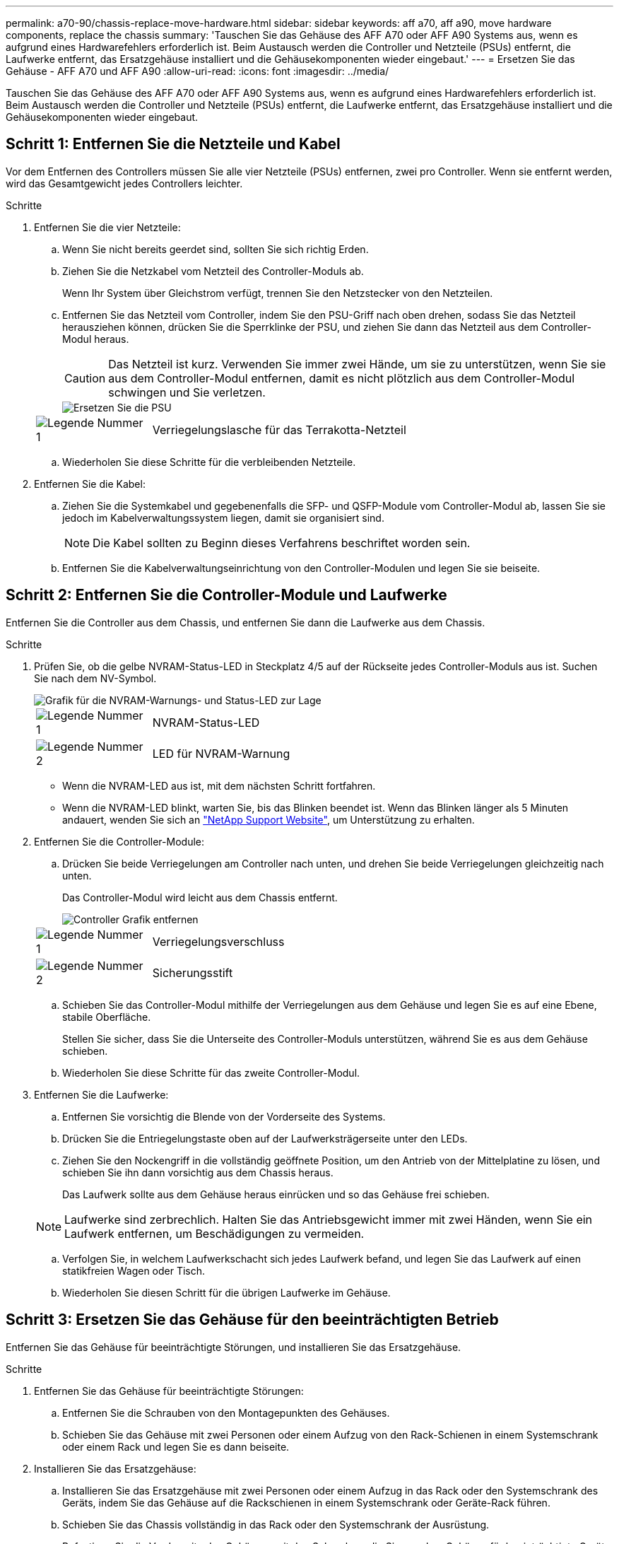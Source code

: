 ---
permalink: a70-90/chassis-replace-move-hardware.html 
sidebar: sidebar 
keywords: aff a70, aff a90, move hardware components, replace the chassis 
summary: 'Tauschen Sie das Gehäuse des AFF A70 oder AFF A90 Systems aus, wenn es aufgrund eines Hardwarefehlers erforderlich ist. Beim Austausch werden die Controller und Netzteile (PSUs) entfernt, die Laufwerke entfernt, das Ersatzgehäuse installiert und die Gehäusekomponenten wieder eingebaut.' 
---
= Ersetzen Sie das Gehäuse - AFF A70 und AFF A90
:allow-uri-read: 
:icons: font
:imagesdir: ../media/


[role="lead"]
Tauschen Sie das Gehäuse des AFF A70 oder AFF A90 Systems aus, wenn es aufgrund eines Hardwarefehlers erforderlich ist. Beim Austausch werden die Controller und Netzteile (PSUs) entfernt, die Laufwerke entfernt, das Ersatzgehäuse installiert und die Gehäusekomponenten wieder eingebaut.



== Schritt 1: Entfernen Sie die Netzteile und Kabel

Vor dem Entfernen des Controllers müssen Sie alle vier Netzteile (PSUs) entfernen, zwei pro Controller. Wenn sie entfernt werden, wird das Gesamtgewicht jedes Controllers leichter.

.Schritte
. Entfernen Sie die vier Netzteile:
+
.. Wenn Sie nicht bereits geerdet sind, sollten Sie sich richtig Erden.
.. Ziehen Sie die Netzkabel vom Netzteil des Controller-Moduls ab.
+
Wenn Ihr System über Gleichstrom verfügt, trennen Sie den Netzstecker von den Netzteilen.

.. Entfernen Sie das Netzteil vom Controller, indem Sie den PSU-Griff nach oben drehen, sodass Sie das Netzteil herausziehen können, drücken Sie die Sperrklinke der PSU, und ziehen Sie dann das Netzteil aus dem Controller-Modul heraus.
+

CAUTION: Das Netzteil ist kurz. Verwenden Sie immer zwei Hände, um sie zu unterstützen, wenn Sie sie aus dem Controller-Modul entfernen, damit es nicht plötzlich aus dem Controller-Modul schwingen und Sie verletzen.

+
image::../media/drw_a70-90_psu_remove_replace_ieops-1368.svg[Ersetzen Sie die PSU]

+
[cols="1,4"]
|===


 a| 
image:../media/icon_round_1.png["Legende Nummer 1"]
 a| 
Verriegelungslasche für das Terrakotta-Netzteil

|===
.. Wiederholen Sie diese Schritte für die verbleibenden Netzteile.


. Entfernen Sie die Kabel:
+
.. Ziehen Sie die Systemkabel und gegebenenfalls die SFP- und QSFP-Module vom Controller-Modul ab, lassen Sie sie jedoch im Kabelverwaltungssystem liegen, damit sie organisiert sind.
+

NOTE: Die Kabel sollten zu Beginn dieses Verfahrens beschriftet worden sein.

.. Entfernen Sie die Kabelverwaltungseinrichtung von den Controller-Modulen und legen Sie sie beiseite.






== Schritt 2: Entfernen Sie die Controller-Module und Laufwerke

Entfernen Sie die Controller aus dem Chassis, und entfernen Sie dann die Laufwerke aus dem Chassis.

.Schritte
. Prüfen Sie, ob die gelbe NVRAM-Status-LED in Steckplatz 4/5 auf der Rückseite jedes Controller-Moduls aus ist. Suchen Sie nach dem NV-Symbol.
+
image::../media/drw_a1K-70-90_nvram-led_ieops-1463.svg[Grafik für die NVRAM-Warnungs- und Status-LED zur Lage]

+
[cols="1,4"]
|===


 a| 
image:../media/icon_round_1.png["Legende Nummer 1"]
 a| 
NVRAM-Status-LED



 a| 
image:../media/icon_round_2.png["Legende Nummer 2"]
 a| 
LED für NVRAM-Warnung

|===
+
** Wenn die NVRAM-LED aus ist, mit dem nächsten Schritt fortfahren.
** Wenn die NVRAM-LED blinkt, warten Sie, bis das Blinken beendet ist. Wenn das Blinken länger als 5 Minuten andauert, wenden Sie sich an http://mysupport.netapp.com/["NetApp Support Website"^], um Unterstützung zu erhalten.


. Entfernen Sie die Controller-Module:
+
.. Drücken Sie beide Verriegelungen am Controller nach unten, und drehen Sie beide Verriegelungen gleichzeitig nach unten.
+
Das Controller-Modul wird leicht aus dem Chassis entfernt.

+
image::../media/drw_a70-90_pcm_remove_replace_ieops-1365.svg[Controller Grafik entfernen]

+
[cols="1,4"]
|===


 a| 
image:../media/icon_round_1.png["Legende Nummer 1"]
 a| 
Verriegelungsverschluss



 a| 
image:../media/icon_round_2.png["Legende Nummer 2"]
 a| 
Sicherungsstift

|===
.. Schieben Sie das Controller-Modul mithilfe der Verriegelungen aus dem Gehäuse und legen Sie es auf eine Ebene, stabile Oberfläche.
+
Stellen Sie sicher, dass Sie die Unterseite des Controller-Moduls unterstützen, während Sie es aus dem Gehäuse schieben.

.. Wiederholen Sie diese Schritte für das zweite Controller-Modul.


. Entfernen Sie die Laufwerke:
+
.. Entfernen Sie vorsichtig die Blende von der Vorderseite des Systems.
.. Drücken Sie die Entriegelungstaste oben auf der Laufwerksträgerseite unter den LEDs.
.. Ziehen Sie den Nockengriff in die vollständig geöffnete Position, um den Antrieb von der Mittelplatine zu lösen, und schieben Sie ihn dann vorsichtig aus dem Chassis heraus.
+
Das Laufwerk sollte aus dem Gehäuse heraus einrücken und so das Gehäuse frei schieben.

+

NOTE: Laufwerke sind zerbrechlich. Halten Sie das Antriebsgewicht immer mit zwei Händen, wenn Sie ein Laufwerk entfernen, um Beschädigungen zu vermeiden.

.. Verfolgen Sie, in welchem Laufwerkschacht sich jedes Laufwerk befand, und legen Sie das Laufwerk auf einen statikfreien Wagen oder Tisch.
.. Wiederholen Sie diesen Schritt für die übrigen Laufwerke im Gehäuse.






== Schritt 3: Ersetzen Sie das Gehäuse für den beeinträchtigten Betrieb

Entfernen Sie das Gehäuse für beeinträchtigte Störungen, und installieren Sie das Ersatzgehäuse.

.Schritte
. Entfernen Sie das Gehäuse für beeinträchtigte Störungen:
+
.. Entfernen Sie die Schrauben von den Montagepunkten des Gehäuses.
.. Schieben Sie das Gehäuse mit zwei Personen oder einem Aufzug von den Rack-Schienen in einem Systemschrank oder einem Rack und legen Sie es dann beiseite.


. Installieren Sie das Ersatzgehäuse:
+
.. Installieren Sie das Ersatzgehäuse mit zwei Personen oder einem Aufzug in das Rack oder den Systemschrank des Geräts, indem Sie das Gehäuse auf die Rackschienen in einem Systemschrank oder Geräte-Rack führen.
.. Schieben Sie das Chassis vollständig in das Rack oder den Systemschrank der Ausrüstung.
.. Befestigen Sie die Vorderseite des Gehäuses mit den Schrauben, die Sie aus dem Gehäuse für beeinträchtigte Geräte entfernt haben, am Geräte-Rack oder Systemschrank.






== Schritt 4: Installieren Sie die Gehäusekomponenten

Nachdem das Ersatzgehäuse installiert wurde, müssen Sie die Controller-Module installieren, wieder einsetzen und anschließend die Laufwerke und Netzteile neu installieren.

.Schritte
. Installieren Sie ab dem unteren Controller-Modul die Controller-Module im Ersatzgehäuse:
+
.. Richten Sie das Ende des Controller-Moduls an der Öffnung im Gehäuse aus, und schieben Sie den Controller vorsichtig ganz in das Gehäuse.
.. Drehen Sie die Verriegelungen nach oben in die verriegelte Position.
.. Wenn Sie dies noch nicht getan haben, installieren Sie das Kabelverwaltungsgerät neu, und stellen Sie den Controller wieder her.
+
Wenn Sie die Medienkonverter (QSFPs oder SFPs) entfernt haben, müssen Sie sie erneut installieren.

+
Stellen Sie sicher, dass die Kabel mit den Kabeletiketten verbunden sind.



. Setzen Sie die Laufwerke wieder in die entsprechenden Laufwerksschächte an der Vorderseite des Gehäuses ein.
. Installieren Sie alle vier Netzteile:
+
.. Stützen und richten Sie die Kanten des Netzteils mit beiden Händen an der Öffnung im Controller-Modul aus.
.. Schieben Sie das Netzteil vorsichtig in das Controller-Modul, bis die Verriegelungsklammer einrastet.
+
Die Netzteile werden nur ordnungsgemäß mit dem internen Anschluss in Kontakt treten und auf eine Weise verriegeln.

+

NOTE: Um eine Beschädigung des internen Anschlusses zu vermeiden, verwenden Sie beim Einschieben des Netzteils in das System keine übermäßige Kraft.



. Schließen Sie die Netzteilkabel wieder an alle vier Netzteileinheiten an.
+
.. Befestigen Sie das Netzkabel mit der Netzkabelhalterung am Netzteil.
+
Wenn Sie über Gleichstromnetzteile verfügen, schließen Sie den Netzstecker wieder an die Netzteile an, nachdem das Controller-Modul vollständig im Gehäuse eingesetzt ist, und befestigen Sie das Stromkabel mit den Rändelschrauben am Netzteil.



+
Die Controller-Module beginnen zu starten, sobald die Netzteile installiert sind und die Stromversorgung wiederhergestellt ist.



.Was kommt als Nächstes?
Nachdem Sie das beeinträchtigte AFF A70 oder AFF A90 Chassis ersetzt und die Komponenten wieder eingebaut haben, müssen Sie link:chassis-replace-complete-system-restore-rma.html["Schließen Sie den Austausch des Gehäuses ab"].
